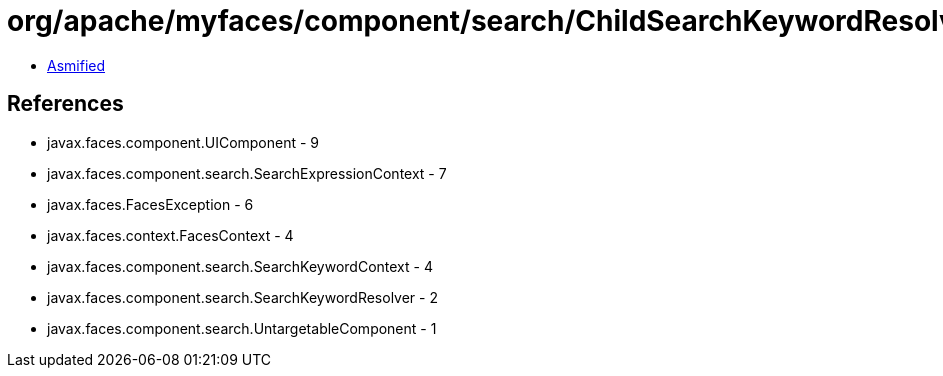 = org/apache/myfaces/component/search/ChildSearchKeywordResolver.class

 - link:ChildSearchKeywordResolver-asmified.java[Asmified]

== References

 - javax.faces.component.UIComponent - 9
 - javax.faces.component.search.SearchExpressionContext - 7
 - javax.faces.FacesException - 6
 - javax.faces.context.FacesContext - 4
 - javax.faces.component.search.SearchKeywordContext - 4
 - javax.faces.component.search.SearchKeywordResolver - 2
 - javax.faces.component.search.UntargetableComponent - 1
